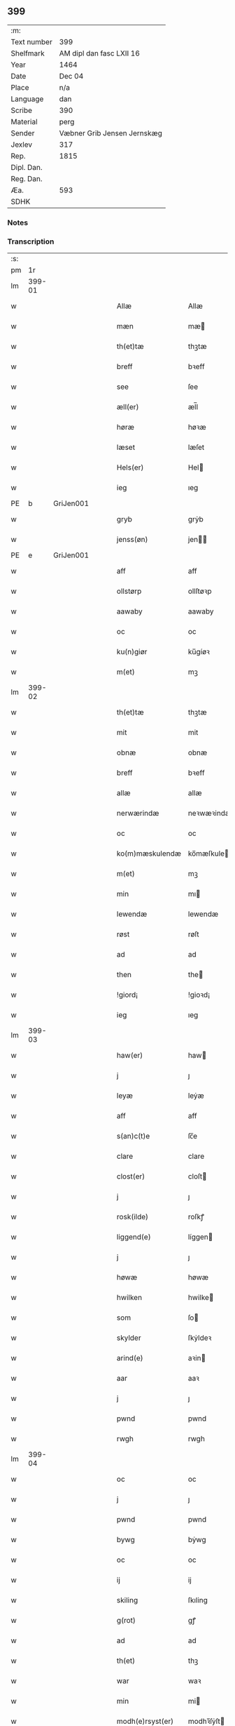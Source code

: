 ** 399
| :m:         |                             |
| Text number | 399                         |
| Shelfmark   | AM dipl dan fasc LXII 16    |
| Year        | 1464                        |
| Date        | Dec 04                      |
| Place       | n/a                         |
| Language    | dan                         |
| Scribe      | 390                         |
| Material    | perg                        |
| Sender      | Væbner Grib Jensen Jernskæg |
| Jexlev      | 317                         |
| Rep.        | 1815                        |
| Dipl. Dan.  |                             |
| Reg. Dan.   |                             |
| Æa.         | 593                         |
| SDHK        |                             |

*** Notes


*** Transcription
| :s: |        |   |   |   |   |                  |              |   |   |   |   |         |   |   |    |        |
| pm  |     1r |   |   |   |   |                  |              |   |   |   |   |         |   |   |    |        |
| lm  | 399-01 |   |   |   |   |                  |              |   |   |   |   |         |   |   |    |        |
| w   |        |   |   |   |   | Allæ             | Allæ         |   |   |   |   | dan     |   |   |    | 399-01 |
| w   |        |   |   |   |   | mæn              | mæ          |   |   |   |   | dan     |   |   |    | 399-01 |
| w   |        |   |   |   |   | th(et)tæ         | thꝫtæ        |   |   |   |   | dan     |   |   |    | 399-01 |
| w   |        |   |   |   |   | breff            | bꝛeff        |   |   |   |   | dan     |   |   |    | 399-01 |
| w   |        |   |   |   |   | see              | ſee          |   |   |   |   | dan     |   |   |    | 399-01 |
| w   |        |   |   |   |   | æll(er)          | æl̅l          |   |   |   |   | dan     |   |   |    | 399-01 |
| w   |        |   |   |   |   | høræ             | høꝛæ         |   |   |   |   | dan     |   |   |    | 399-01 |
| w   |        |   |   |   |   | læset            | læſet        |   |   |   |   | dan     |   |   |    | 399-01 |
| w   |        |   |   |   |   | Hels(er)         | Hel         |   |   |   |   | dan     |   |   |    | 399-01 |
| w   |        |   |   |   |   | ieg              | ıeg          |   |   |   |   | dan     |   |   |    | 399-01 |
| PE  | b      | GriJen001   |   |   |   |                      |              |   |   |   |   |     |   |   |   |               |
| w   |        |   |   |   |   | gryb             | grẏb         |   |   |   |   | dan     |   |   |    | 399-01 |
| w   |        |   |   |   |   | jenss(øn)        | jen        |   |   |   |   | dan     |   |   |    | 399-01 |
| PE  | e      | GriJen001   |   |   |   |                      |              |   |   |   |   |     |   |   |   |               |
| w   |        |   |   |   |   | aff              | aff          |   |   |   |   | dan     |   |   |    | 399-01 |
| w   |        |   |   |   |   | ollstørp         | ollſtøꝛp     |   |   |   |   | dan     |   |   |    | 399-01 |
| w   |        |   |   |   |   | aawaby           | aawaby       |   |   |   |   | dan     |   |   |    | 399-01 |
| w   |        |   |   |   |   | oc               | oc           |   |   |   |   | dan     |   |   |    | 399-01 |
| w   |        |   |   |   |   | ku(n)giør        | ku̅gíøꝛ       |   |   |   |   | dan     |   |   |    | 399-01 |
| w   |        |   |   |   |   | m(et)            | mꝫ           |   |   |   |   | dan     |   |   |    | 399-01 |
| lm  | 399-02 |   |   |   |   |                  |              |   |   |   |   |         |   |   |    |        |
| w   |        |   |   |   |   | th(et)tæ         | thꝫtæ        |   |   |   |   | dan     |   |   |    | 399-02 |
| w   |        |   |   |   |   | mit              | mit          |   |   |   |   | dan     |   |   |    | 399-02 |
| w   |        |   |   |   |   | obnæ             | obnæ         |   |   |   |   | dan     |   |   |    | 399-02 |
| w   |        |   |   |   |   | breff            | bꝛeff        |   |   |   |   | dan     |   |   |    | 399-02 |
| w   |        |   |   |   |   | allæ             | allæ         |   |   |   |   | dan     |   |   |    | 399-02 |
| w   |        |   |   |   |   | nerwærindæ       | neꝛwæꝛindæ   |   |   |   |   | dan     |   |   |    | 399-02 |
| w   |        |   |   |   |   | oc               | oc           |   |   |   |   | dan     |   |   |    | 399-02 |
| w   |        |   |   |   |   | ko(m)mæskulendæ  | ko̅mæſkuledæ |   |   |   |   | dan     |   |   |    | 399-02 |
| w   |        |   |   |   |   | m(et)            | mꝫ           |   |   |   |   | dan     |   |   |    | 399-02 |
| w   |        |   |   |   |   | min              | mı          |   |   |   |   | dan     |   |   |    | 399-02 |
| w   |        |   |   |   |   | lewendæ          | lewendæ      |   |   |   |   | dan     |   |   |    | 399-02 |
| w   |        |   |   |   |   | røst             | røſt         |   |   |   |   | dan     |   |   |    | 399-02 |
| w   |        |   |   |   |   | ad               | ad           |   |   |   |   | dan     |   |   |    | 399-02 |
| w   |        |   |   |   |   | then             | the         |   |   |   |   | dan     |   |   |    | 399-02 |
| w   |        |   |   |   |   | !giord¡          | !gioꝛd¡      |   |   |   |   | dan     |   |   |    | 399-02 |
| w   |        |   |   |   |   | ieg              | ıeg          |   |   |   |   | dan     |   |   |    | 399-02 |
| lm  | 399-03 |   |   |   |   |                  |              |   |   |   |   |         |   |   |    |        |
| w   |        |   |   |   |   | haw(er)          | haw         |   |   |   |   | dan     |   |   |    | 399-03 |
| w   |        |   |   |   |   | j                | ȷ            |   |   |   |   | dan     |   |   |    | 399-03 |
| w   |        |   |   |   |   | leyæ             | leẏæ         |   |   |   |   | dan     |   |   |    | 399-03 |
| w   |        |   |   |   |   | aff              | aff          |   |   |   |   | dan     |   |   |    | 399-03 |
| w   |        |   |   |   |   | s(an)c(t)e       | ſc̅e          |   |   |   |   | lat     |   |   |    | 399-03 |
| w   |        |   |   |   |   | clare            | clare        |   |   |   |   | lat     |   |   |    | 399-03 |
| w   |        |   |   |   |   | clost(er)        | cloſt       |   |   |   |   | dan     |   |   |    | 399-03 |
| w   |        |   |   |   |   | j                | ȷ            |   |   |   |   | dan     |   |   |    | 399-03 |
| w   |        |   |   |   |   | rosk(ilde)       | roſkꝭ        |   |   |   |   | dan     |   |   |    | 399-03 |
| w   |        |   |   |   |   | liggend(e)       | líggen      |   |   |   |   | dan     |   |   |    | 399-03 |
| w   |        |   |   |   |   | j                | ȷ            |   |   |   |   | dan     |   |   |    | 399-03 |
| w   |        |   |   |   |   | høwæ             | høwæ         |   |   |   |   | dan     |   |   |    | 399-03 |
| w   |        |   |   |   |   | hwilken          | hwilke      |   |   |   |   | dan     |   |   |    | 399-03 |
| w   |        |   |   |   |   | som              | ſo          |   |   |   |   | dan     |   |   |    | 399-03 |
| w   |        |   |   |   |   | skylder          | ſkẏldeꝛ      |   |   |   |   | dan     |   |   |    | 399-03 |
| w   |        |   |   |   |   | arind(e)         | aꝛin        |   |   |   |   | dan     |   |   |    | 399-03 |
| w   |        |   |   |   |   | aar              | aaꝛ          |   |   |   |   | dan     |   |   |    | 399-03 |
| w   |        |   |   |   |   | j                | ȷ            |   |   |   |   | dan     |   |   |    | 399-03 |
| w   |        |   |   |   |   | pwnd             | pwnd         |   |   |   |   | dan     |   |   |    | 399-03 |
| w   |        |   |   |   |   | rwgh             | rwgh         |   |   |   |   | dan     |   |   |    | 399-03 |
| lm  | 399-04 |   |   |   |   |                  |              |   |   |   |   |         |   |   |    |        |
| w   |        |   |   |   |   | oc               | oc           |   |   |   |   | dan     |   |   |    | 399-04 |
| w   |        |   |   |   |   | j                | ȷ            |   |   |   |   | dan     |   |   |    | 399-04 |
| w   |        |   |   |   |   | pwnd             | pwnd         |   |   |   |   | dan     |   |   |    | 399-04 |
| w   |        |   |   |   |   | bywg             | bẏwg         |   |   |   |   | dan     |   |   |    | 399-04 |
| w   |        |   |   |   |   | oc               | oc           |   |   |   |   | dan     |   |   |    | 399-04 |
| w   |        |   |   |   |   | ij               | ij           |   |   |   |   | dan     |   |   |    | 399-04 |
| w   |        |   |   |   |   | skiling          | ſkıling      |   |   |   |   | dan     |   |   | =  | 399-04 |
| w   |        |   |   |   |   | g(rot)           | gꝭ           |   |   |   |   | dan     |   |   | == | 399-04 |
| w   |        |   |   |   |   | ad               | ad           |   |   |   |   | dan     |   |   |    | 399-04 |
| w   |        |   |   |   |   | th(et)           | thꝫ          |   |   |   |   | dan     |   |   |    | 399-04 |
| w   |        |   |   |   |   | war              | waꝛ          |   |   |   |   | dan     |   |   |    | 399-04 |
| w   |        |   |   |   |   | min              | mi          |   |   |   |   | dan     |   |   |    | 399-04 |
| w   |        |   |   |   |   | modh(e)rsyst(er) | modhꝛ̅ſẏſt   |   |   |   |   | dan     |   |   |    | 399-04 |
| w   |        |   |   |   |   | dott(er)         | dott        |   |   |   |   | dan     |   |   |    | 399-04 |
| w   |        |   |   |   |   | syst(er)         | ſyſt        |   |   |   |   | dan     |   |   |    | 399-04 |
| PE  | b      | EliNie003   |   |   |   |                      |              |   |   |   |   |     |   |   |   |               |
| w   |        |   |   |   |   | elnæ             | elnæ         |   |   |   |   | dan     |   |   |    | 399-04 |
| w   |        |   |   |   |   | nielsæ           | nielſæ       |   |   |   |   | dan     |   |   | =  | 399-04 |
| w   |        |   |   |   |   | dott(er)         | dott        |   |   |   |   | dan     |   |   | == | 399-04 |
| PE  | e      | EliNie003   |   |   |   |                      |              |   |   |   |   |     |   |   |   |               |
| w   |        |   |   |   |   | hennes           | henne       |   |   |   |   | dan     |   |   |    | 399-04 |
| w   |        |   |   |   |   | rættæ            | rættæ        |   |   |   |   | dan     |   |   |    | 399-04 |
| lm  | 399-05 |   |   |   |   |                  |              |   |   |   |   |         |   |   |    |        |
| w   |        |   |   |   |   | mødh(e)rnæ       | mødhꝛ̅næ      |   |   |   |   | dan     |   |   |    | 399-05 |
| w   |        |   |   |   |   | oc               | oc           |   |   |   |   | dan     |   |   |    | 399-05 |
| w   |        |   |   |   |   | wor              | woꝛ          |   |   |   |   | dan     |   |   |    | 399-05 |
| w   |        |   |   |   |   | ingiw(et)        | ingiwꝫ       |   |   |   |   | dan     |   |   |    | 399-05 |
| w   |        |   |   |   |   | m(et)            | mꝫ           |   |   |   |   | dan     |   |   |    | 399-05 |
| w   |        |   |   |   |   | hennæ            | hennæ        |   |   |   |   | dan     |   |   |    | 399-05 |
| w   |        |   |   |   |   | m(et)            | mꝫ           |   |   |   |   | dan     |   |   |    | 399-05 |
| w   |        |   |   |   |   | soo dant         | ſoo dant     |   |   |   |   | dan     |   |   |    | 399-05 |
| w   |        |   |   |   |   | skeel            | ſkeel        |   |   |   |   | dan     |   |   |    | 399-05 |
| w   |        |   |   |   |   | ad               | ad           |   |   |   |   | dan     |   |   |    | 399-05 |
| w   |        |   |   |   |   | hu(n)            | hu̅           |   |   |   |   | dan     |   |   |    | 399-05 |
| w   |        |   |   |   |   | skuldæ           | ſkuldæ       |   |   |   |   | dan     |   |   |    | 399-05 |
| w   |        |   |   |   |   | haw(et)          | hawꝫ         |   |   |   |   | dan     |   |   |    | 399-05 |
| w   |        |   |   |   |   | j                | ȷ            |   |   |   |   | dan     |   |   |    | 399-05 |
| w   |        |   |   |   |   | sinæ             | ſínæ         |   |   |   |   | dan     |   |   |    | 399-05 |
| w   |        |   |   |   |   | dawæ             | dawæ         |   |   |   |   | dan     |   |   |    | 399-05 |
| w   |        |   |   |   |   | oc               | oc           |   |   |   |   | dan     |   |   |    | 399-05 |
| w   |        |   |   |   |   | æft(er)          | æft         |   |   |   |   | dan     |   |   |    | 399-05 |
| w   |        |   |   |   |   | he(n)nes         | he̅ne        |   |   |   |   | dan     |   |   |    | 399-05 |
| lm  | 399-06 |   |   |   |   |                  |              |   |   |   |   |         |   |   |    |        |
| w   |        |   |   |   |   | døth             | døth         |   |   |   |   | dan     |   |   |    | 399-06 |
| w   |        |   |   |   |   | skuldæ           | ſkuldæ       |   |   |   |   | dan     |   |   |    | 399-06 |
| w   |        |   |   |   |   | th(et)           | thꝫ          |   |   |   |   | dan     |   |   |    | 399-06 |
| w   |        |   |   |   |   | ko(m)mæ          | ko̅mæ         |   |   |   |   | dan     |   |   |    | 399-06 |
| w   |        |   |   |   |   | til              | til          |   |   |   |   | dan     |   |   |    | 399-06 |
| w   |        |   |   |   |   | clost(er)        | cloſt       |   |   |   |   | dan     |   |   |    | 399-06 |
| w   |        |   |   |   |   | uhindret         | uhindꝛet     |   |   |   |   | dan     |   |   |    | 399-06 |
| w   |        |   |   |   |   | af               | af           |   |   |   |   | dan     |   |   |    | 399-06 |
| w   |        |   |   |   |   | allæ             | allæ         |   |   |   |   | dan     |   |   |    | 399-06 |
| w   |        |   |   |   |   | hennæ            | hennæ        |   |   |   |   | dan     |   |   |    | 399-06 |
| w   |        |   |   |   |   | arwingæ          | aꝛwíngæ      |   |   |   |   | dan     |   |   |    | 399-06 |
| w   |        |   |   |   |   | oc               | oc           |   |   |   |   | dan     |   |   |    | 399-06 |
| w   |        |   |   |   |   | ad               | ad           |   |   |   |   | dan     |   |   |    | 399-06 |
| w   |        |   |   |   |   | th(et)           | thꝫ          |   |   |   |   | dan     |   |   |    | 399-06 |
| w   |        |   |   |   |   | skuldæ           | ſkuldæ       |   |   |   |   | dan     |   |   |    | 399-06 |
| w   |        |   |   |   |   | skiftes          | ſkífte      |   |   |   |   | dan     |   |   |    | 399-06 |
| w   |        |   |   |   |   | j                | ȷ            |   |   |   |   | dan     |   |   |    | 399-06 |
| w   |        |   |   |   |   | bland            | bland        |   |   |   |   | dan     |   |   |    | 399-06 |
| lm  | 399-07 |   |   |   |   |                  |              |   |   |   |   |         |   |   |    |        |
| w   |        |   |   |   |   | the              | the          |   |   |   |   | dan     |   |   |    | 399-07 |
| w   |        |   |   |   |   | hedh(e)rleghæ    | hedhꝛ̅leghæ   |   |   |   |   | dan     |   |   |    | 399-07 |
| w   |        |   |   |   |   | jo(m)f(rv)er     | ȷo̅feͮꝛ        |   |   |   |   | dan     |   |   |    | 399-07 |
| w   |        |   |   |   |   | ad               | ad           |   |   |   |   | dan     |   |   |    | 399-07 |
| w   |        |   |   |   |   | skulæ            | ſkulæ        |   |   |   |   | dan     |   |   |    | 399-07 |
| w   |        |   |   |   |   | hwert            | hweꝛt        |   |   |   |   | dan     |   |   |    | 399-07 |
| w   |        |   |   |   |   | aar              | aaꝛ          |   |   |   |   | dan     |   |   |    | 399-07 |
| w   |        |   |   |   |   | begongæ          | begongæ      |   |   |   |   | dan     |   |   |    | 399-07 |
| w   |        |   |   |   |   | begg(is)         | beggꝭ        |   |   |   |   | dan     |   |   |    | 399-07 |
| w   |        |   |   |   |   | woræ             | woꝛæ         |   |   |   |   | dan     |   |   |    | 399-07 |
| w   |        |   |   |   |   | kær(e)           | kær         |   |   |   |   | dan     |   |   |    | 399-07 |
| w   |        |   |   |   |   | forældres        | foꝛældꝛe    |   |   |   |   | dan     |   |   |    | 399-07 |
| w   |        |   |   |   |   | sielæ            | ſíelæ        |   |   |   |   | dan     |   |   |    | 399-07 |
| w   |        |   |   |   |   | vd               | vd           |   |   |   |   | dan     |   |   |    | 399-07 |
| w   |        |   |   |   |   | til              | tıl          |   |   |   |   | dan     |   |   |    | 399-07 |
| w   |        |   |   |   |   | dommen           | domme       |   |   |   |   | dan     |   |   |    | 399-07 |
| lm  | 399-08 |   |   |   |   |                  |              |   |   |   |   |         |   |   |    |        |
| w   |        |   |   |   |   | Oc               | Oc           |   |   |   |   | dan     |   |   |    | 399-08 |
| w   |        |   |   |   |   | til              | tıl          |   |   |   |   | dan     |   |   |    | 399-08 |
| w   |        |   |   |   |   | yd(er)mer(e)     | ẏdmer      |   |   |   |   | dan     |   |   |    | 399-08 |
| w   |        |   |   |   |   | stadfestæ        | ſtadfeſtæ    |   |   |   |   | dan     |   |   |    | 399-08 |
| w   |        |   |   |   |   | oc               | oc           |   |   |   |   | dan     |   |   |    | 399-08 |
| w   |        |   |   |   |   | widnæbrdh       | wídnæbꝛdh   |   |   |   |   | dan     |   |   |    | 399-08 |
| w   |        |   |   |   |   | tha              | tha          |   |   |   |   | dan     |   |   |    | 399-08 |
| w   |        |   |   |   |   | er               | eꝛ           |   |   |   |   | dan     |   |   |    | 399-08 |
| w   |        |   |   |   |   | mit              | mít          |   |   |   |   | dan     |   |   |    | 399-08 |
| w   |        |   |   |   |   | inseylæ          | ínſeẏlæ      |   |   |   |   | dan     |   |   |    | 399-08 |
| w   |        |   |   |   |   | hænkt            | hænkt        |   |   |   |   | dan     |   |   |    | 399-08 |
| w   |        |   |   |   |   | h(er)            | h           |   |   |   |   | dan     |   |   |    | 399-08 |
| w   |        |   |   |   |   | foræ             | foꝛæ         |   |   |   |   | dan     |   |   |    | 399-08 |
| w   |        |   |   |   |   | Th(et)tæ         | Thꝫtæ        |   |   |   |   | dan     |   |   |    | 399-08 |
| w   |        |   |   |   |   | breff            | bꝛeff        |   |   |   |   | dan     |   |   |    | 399-08 |
| w   |        |   |   |   |   | wor              | woꝛ          |   |   |   |   | dan     |   |   |    | 399-08 |
| w   |        |   |   |   |   | giw(et)          | giwꝫ         |   |   |   |   | dan     |   |   |    | 399-08 |
| w   |        |   |   |   |   | aar              | aaꝛ          |   |   |   |   | dan     |   |   |    | 399-08 |
| lm  | 399-09 |   |   |   |   |                  |              |   |   |   |   |         |   |   |    |        |
| w   |        |   |   |   |   | æfft(er)         | æfft        |   |   |   |   | dan     |   |   |    | 399-09 |
| w   |        |   |   |   |   | wors             | woꝛ         |   |   |   |   | dan     |   |   |    | 399-09 |
| w   |        |   |   |   |   | h(er)ræ          | hr̅æ          |   |   |   |   | dan     |   |   |    | 399-09 |
| w   |        |   |   |   |   | byrdh            | bẏrdh        |   |   |   |   | dan     |   |   |    | 399-09 |
| w   |        |   |   |   |   | thusindæ         | thuſindæ     |   |   |   |   | dan     |   |   |    | 399-09 |
| w   |        |   |   |   |   | aar              | aaꝛ          |   |   |   |   | dan     |   |   |    | 399-09 |
| w   |        |   |   |   |   | oc               | oc           |   |   |   |   | dan     |   |   |    | 399-09 |
| w   |        |   |   |   |   | firæ             | fíræ         |   |   |   |   | dan     |   |   |    | 399-09 |
| w   |        |   |   |   |   | hundrædhæ        | hundꝛædhæ    |   |   |   |   | dan     |   |   |    | 399-09 |
| w   |        |   |   |   |   | aar              | aaꝛ          |   |   |   |   | dan     |   |   |    | 399-09 |
| w   |        |   |   |   |   | oc               | oc           |   |   |   |   | dan     |   |   |    | 399-09 |
| w   |        |   |   |   |   | thrysintiwæ      | thꝛẏſíntíwæ  |   |   |   |   | dan     |   |   |    | 399-09 |
| w   |        |   |   |   |   | aar              | aaꝛ          |   |   |   |   | dan     |   |   |    | 399-09 |
| w   |        |   |   |   |   | oc               | oc           |   |   |   |   | dan     |   |   |    | 399-09 |
| w   |        |   |   |   |   | th(et)           | thꝫ          |   |   |   |   | dan     |   |   |    | 399-09 |
| w   |        |   |   |   |   | fierdhæ          | fıeꝛdhæ      |   |   |   |   | dan     |   |   |    | 399-09 |
| w   |        |   |   |   |   | aar              | aaꝛ          |   |   |   |   | dan     |   |   |    | 399-09 |
| w   |        |   |   |   |   | s(an)c(t)e       | ſc̅e          |   |   |   |   | lat     |   |   |    | 399-09 |
| lm  | 399-10 |   |   |   |   |                  |              |   |   |   |   |         |   |   |    |        |
| w   |        |   |   |   |   | barbaræ          | baꝛbaræ      |   |   |   |   | lat/dan |   |   |    | 399-10 |
| w   |        |   |   |   |   | daw              | daw          |   |   |   |   | dan     |   |   |    | 399-10 |
| w   |        |   |   |   |   | v(ir)gi(ni)s     | vgi̅        |   |   |   |   | lat     |   |   |    | 399-10 |
| w   |        |   |   |   |   | (et)             | ⁊            |   |   |   |   | lat     |   |   |    | 399-10 |
| w   |        |   |   |   |   | m(a)rt(yri)s     | mꝛ̅t         |   |   |   |   | lat     |   |   |    | 399-10 |
| :e: |        |   |   |   |   |                  |              |   |   |   |   |         |   |   |    |        |
